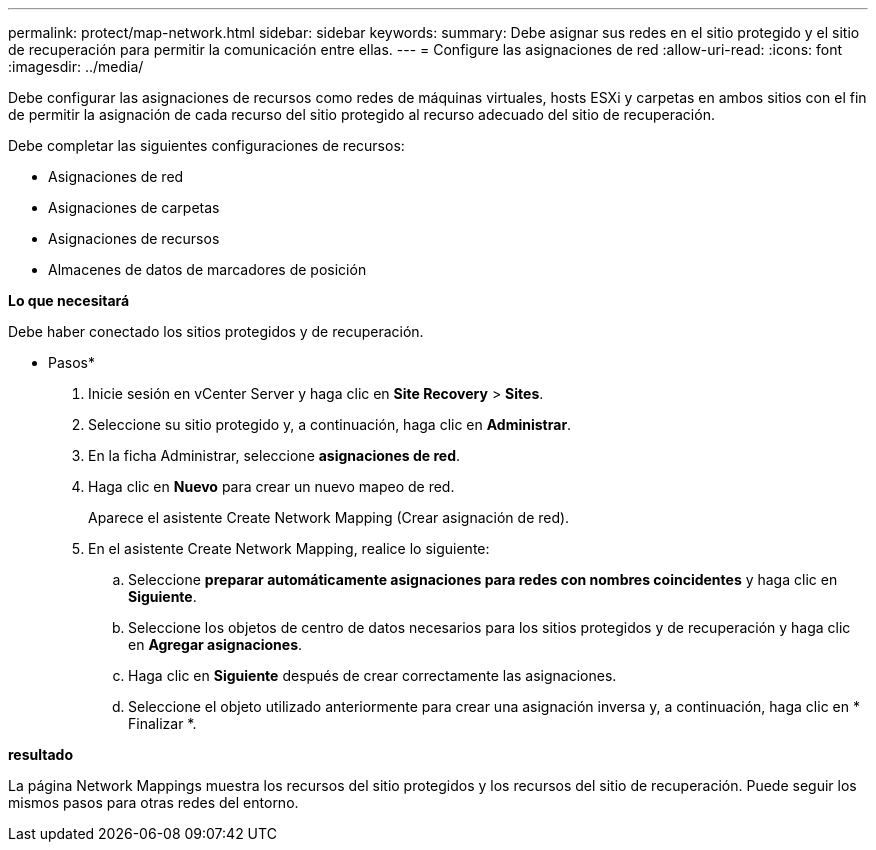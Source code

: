 ---
permalink: protect/map-network.html 
sidebar: sidebar 
keywords:  
summary: Debe asignar sus redes en el sitio protegido y el sitio de recuperación para permitir la comunicación entre ellas. 
---
= Configure las asignaciones de red
:allow-uri-read: 
:icons: font
:imagesdir: ../media/


[role="lead"]
Debe configurar las asignaciones de recursos como redes de máquinas virtuales, hosts ESXi y carpetas en ambos sitios con el fin de permitir la asignación de cada recurso del sitio protegido al recurso adecuado del sitio de recuperación.

Debe completar las siguientes configuraciones de recursos:

* Asignaciones de red
* Asignaciones de carpetas
* Asignaciones de recursos
* Almacenes de datos de marcadores de posición


*Lo que necesitará*

Debe haber conectado los sitios protegidos y de recuperación.

* Pasos*

. Inicie sesión en vCenter Server y haga clic en *Site Recovery* > *Sites*.
. Seleccione su sitio protegido y, a continuación, haga clic en *Administrar*.
. En la ficha Administrar, seleccione *asignaciones de red*.
. Haga clic en *Nuevo* para crear un nuevo mapeo de red.
+
Aparece el asistente Create Network Mapping (Crear asignación de red).

. En el asistente Create Network Mapping, realice lo siguiente:
+
.. Seleccione *preparar automáticamente asignaciones para redes con nombres coincidentes* y haga clic en *Siguiente*.
.. Seleccione los objetos de centro de datos necesarios para los sitios protegidos y de recuperación y haga clic en *Agregar asignaciones*.
.. Haga clic en *Siguiente* después de crear correctamente las asignaciones.
.. Seleccione el objeto utilizado anteriormente para crear una asignación inversa y, a continuación, haga clic en * Finalizar *.




*resultado*

La página Network Mappings muestra los recursos del sitio protegidos y los recursos del sitio de recuperación. Puede seguir los mismos pasos para otras redes del entorno.
